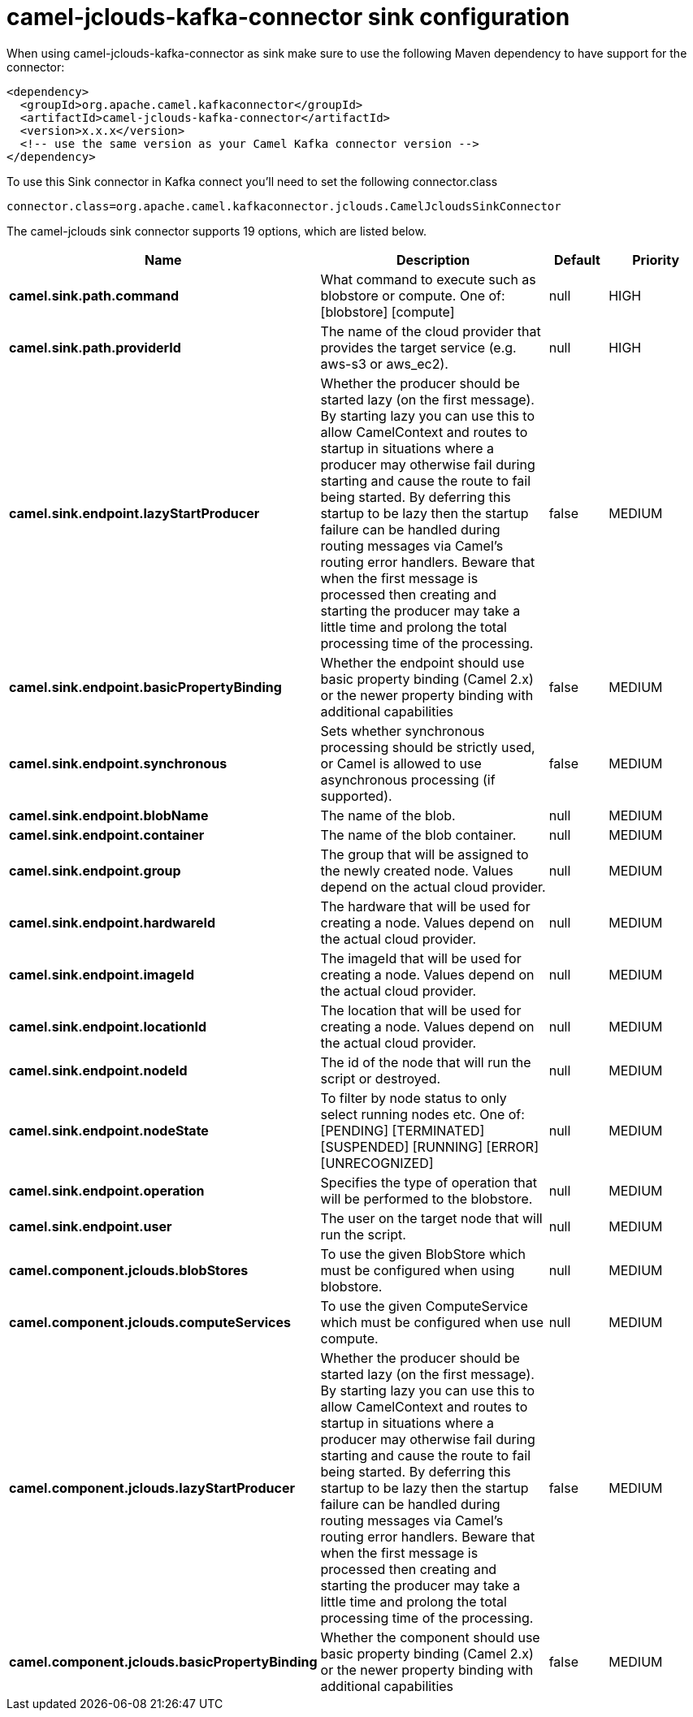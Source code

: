 // kafka-connector options: START
[[camel-jclouds-kafka-connector-sink]]
= camel-jclouds-kafka-connector sink configuration

When using camel-jclouds-kafka-connector as sink make sure to use the following Maven dependency to have support for the connector:

[source,xml]
----
<dependency>
  <groupId>org.apache.camel.kafkaconnector</groupId>
  <artifactId>camel-jclouds-kafka-connector</artifactId>
  <version>x.x.x</version>
  <!-- use the same version as your Camel Kafka connector version -->
</dependency>
----

To use this Sink connector in Kafka connect you'll need to set the following connector.class

[source,java]
----
connector.class=org.apache.camel.kafkaconnector.jclouds.CamelJcloudsSinkConnector
----


The camel-jclouds sink connector supports 19 options, which are listed below.



[width="100%",cols="2,5,^1,2",options="header"]
|===
| Name | Description | Default | Priority
| *camel.sink.path.command* | What command to execute such as blobstore or compute. One of: [blobstore] [compute] | null | HIGH
| *camel.sink.path.providerId* | The name of the cloud provider that provides the target service (e.g. aws-s3 or aws_ec2). | null | HIGH
| *camel.sink.endpoint.lazyStartProducer* | Whether the producer should be started lazy (on the first message). By starting lazy you can use this to allow CamelContext and routes to startup in situations where a producer may otherwise fail during starting and cause the route to fail being started. By deferring this startup to be lazy then the startup failure can be handled during routing messages via Camel's routing error handlers. Beware that when the first message is processed then creating and starting the producer may take a little time and prolong the total processing time of the processing. | false | MEDIUM
| *camel.sink.endpoint.basicPropertyBinding* | Whether the endpoint should use basic property binding (Camel 2.x) or the newer property binding with additional capabilities | false | MEDIUM
| *camel.sink.endpoint.synchronous* | Sets whether synchronous processing should be strictly used, or Camel is allowed to use asynchronous processing (if supported). | false | MEDIUM
| *camel.sink.endpoint.blobName* | The name of the blob. | null | MEDIUM
| *camel.sink.endpoint.container* | The name of the blob container. | null | MEDIUM
| *camel.sink.endpoint.group* | The group that will be assigned to the newly created node. Values depend on the actual cloud provider. | null | MEDIUM
| *camel.sink.endpoint.hardwareId* | The hardware that will be used for creating a node. Values depend on the actual cloud provider. | null | MEDIUM
| *camel.sink.endpoint.imageId* | The imageId that will be used for creating a node. Values depend on the actual cloud provider. | null | MEDIUM
| *camel.sink.endpoint.locationId* | The location that will be used for creating a node. Values depend on the actual cloud provider. | null | MEDIUM
| *camel.sink.endpoint.nodeId* | The id of the node that will run the script or destroyed. | null | MEDIUM
| *camel.sink.endpoint.nodeState* | To filter by node status to only select running nodes etc. One of: [PENDING] [TERMINATED] [SUSPENDED] [RUNNING] [ERROR] [UNRECOGNIZED] | null | MEDIUM
| *camel.sink.endpoint.operation* | Specifies the type of operation that will be performed to the blobstore. | null | MEDIUM
| *camel.sink.endpoint.user* | The user on the target node that will run the script. | null | MEDIUM
| *camel.component.jclouds.blobStores* | To use the given BlobStore which must be configured when using blobstore. | null | MEDIUM
| *camel.component.jclouds.computeServices* | To use the given ComputeService which must be configured when use compute. | null | MEDIUM
| *camel.component.jclouds.lazyStartProducer* | Whether the producer should be started lazy (on the first message). By starting lazy you can use this to allow CamelContext and routes to startup in situations where a producer may otherwise fail during starting and cause the route to fail being started. By deferring this startup to be lazy then the startup failure can be handled during routing messages via Camel's routing error handlers. Beware that when the first message is processed then creating and starting the producer may take a little time and prolong the total processing time of the processing. | false | MEDIUM
| *camel.component.jclouds.basicPropertyBinding* | Whether the component should use basic property binding (Camel 2.x) or the newer property binding with additional capabilities | false | MEDIUM
|===
// kafka-connector options: END
